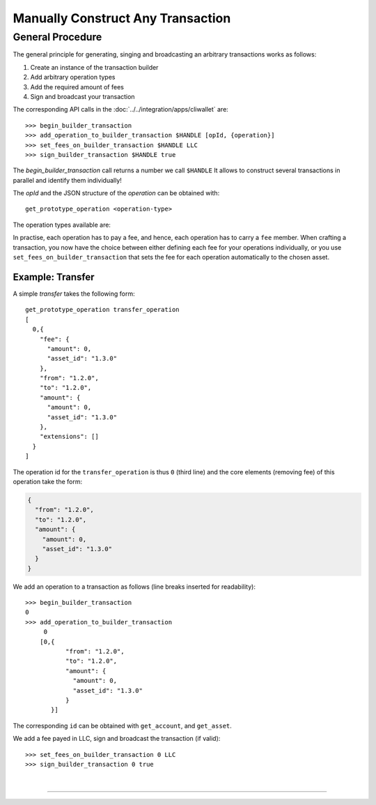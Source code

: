 
.. _manually-construct-transaction:

Manually Construct Any Transaction
-------------------------------

General Procedure
^^^^^^^^^^^^^^^^^^^

The general principle for generating, singing and broadcasting an arbitrary
transactions works as follows:

1. Create an instance of the transaction builder
2. Add arbitrary operation types
3. Add the required amount of fees
4. Sign and broadcast your transaction

The corresponding API calls in the :doc:`../../integration/apps/cliwallet` are:

::

    >>> begin_builder_transaction
    >>> add_operation_to_builder_transaction $HANDLE [opId, {operation}]
    >>> set_fees_on_builder_transaction $HANDLE LLC
    >>> sign_builder_transaction $HANDLE true

The `begin_builder_transaction` call returns a number we call ``$HANDLE`` It
allows to construct several transactions in parallel and identify them
individually!

The `opId` and the JSON structure of the `operation` can be obtained with:

::

    get_prototype_operation <operation-type>

The operation types available are:

.. doxygentypedef:: graphene::chain::operation
   :outline:

In practise, each operation has to pay a fee, and hence, each operation has to
carry a ``fee`` member. When crafting a transaction, you now have the choice
between either defining each fee for your operations individually, or you use
``set_fees_on_builder_transaction`` that sets the fee for each operation
automatically to the chosen asset.

Example: Transfer
~~~~~~~~~~~~~~~~~~~~~

A simple *transfer* takes the following form:

::

    get_prototype_operation transfer_operation
    [
      0,{
        "fee": {
          "amount": 0,
          "asset_id": "1.3.0"
        },
        "from": "1.2.0",
        "to": "1.2.0",
        "amount": {
          "amount": 0,
          "asset_id": "1.3.0"
        },
        "extensions": []
      }
    ]

The operation id for the ``transfer_operation`` is thus ``0`` (third line) and
the core elements (removing fee) of this operation take the form:

.. code-block:: js

      {
        "from": "1.2.0",
        "to": "1.2.0",
        "amount": {
          "amount": 0,
          "asset_id": "1.3.0"
        }
      }

We add an operation to a transaction as follows (line breaks inserted for
readability):

::

    >>> begin_builder_transaction
    0
    >>> add_operation_to_builder_transaction
         0
        [0,{
               "from": "1.2.0",
               "to": "1.2.0",
               "amount": {
                 "amount": 0,
                 "asset_id": "1.3.0"
               }
           }]

The corresponding ``id`` can be obtained with ``get_account``, and
``get_asset``.

We add a fee payed in LLC, sign and broadcast the transaction (if valid):

::

    >>> set_fees_on_builder_transaction 0 LLC
    >>> sign_builder_transaction 0 true
		
|

--------------------
